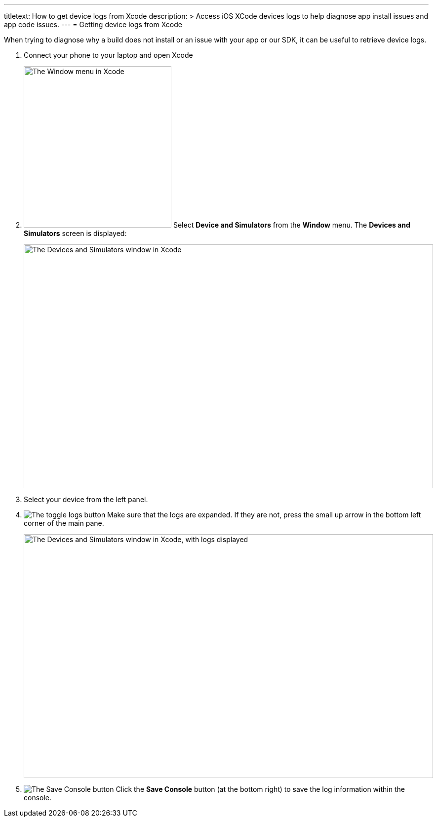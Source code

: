 --- 
titletext: How to get device logs from Xcode 
description: >
  Access iOS XCode devices logs to help diagnose app install issues and app code
  issues. 
---
= Getting device logs from Xcode

When trying to diagnose why a build does not install or an issue with
your app or our SDK, it can be useful to retrieve device logs.

. Connect your phone to your laptop and open Xcode

. image:img/menu-xcode_window-devices.png["The Window menu in Xcode",
  299, 327, role="right"]
  Select **Device and Simulators** from the **Window** menu.
  The **Devices and Simulators** screen is displayed:
+
image:img/window-devices_and_simulators.png["The Devices and Simulators
window in Xcode", 829, 494, role="frame"]

. Select your device from the left panel.

. image:img/button-logs_toggle.png["The toggle logs button",
role="right"]
  Make sure that the logs are expanded. If they are not, press the small
  up arrow in the bottom left corner of the main pane.
+
image:img/window-devices_and_simulators-logs.png["The Devices and Simulators
window in Xcode, with logs displayed", 829, 494, role="frame"]

. image:img/button-save_console.png["The Save Console button",
role="right"]
  Click the **Save Console** button (at the bottom right) to save the
  log information within the console.

